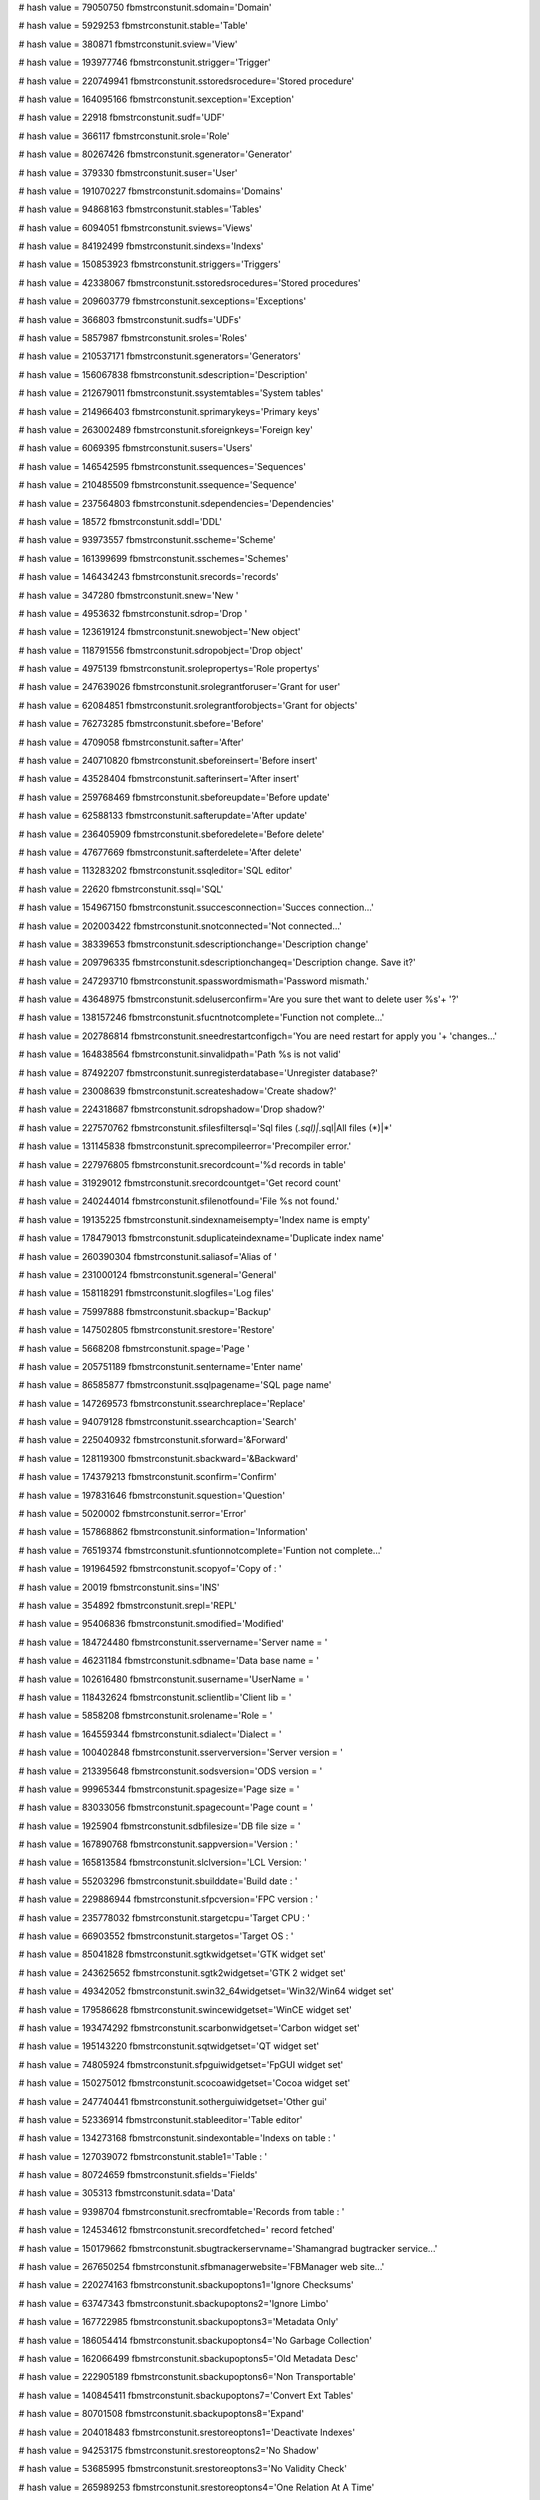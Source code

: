 
# hash value = 79050750
fbmstrconstunit.sdomain='Domain'


# hash value = 5929253
fbmstrconstunit.stable='Table'


# hash value = 380871
fbmstrconstunit.sview='View'


# hash value = 193977746
fbmstrconstunit.strigger='Trigger'


# hash value = 220749941
fbmstrconstunit.sstoredsrocedure='Stored procedure'


# hash value = 164095166
fbmstrconstunit.sexception='Exception'


# hash value = 22918
fbmstrconstunit.sudf='UDF'


# hash value = 366117
fbmstrconstunit.srole='Role'


# hash value = 80267426
fbmstrconstunit.sgenerator='Generator'


# hash value = 379330
fbmstrconstunit.suser='User'


# hash value = 191070227
fbmstrconstunit.sdomains='Domains'


# hash value = 94868163
fbmstrconstunit.stables='Tables'


# hash value = 6094051
fbmstrconstunit.sviews='Views'


# hash value = 84192499
fbmstrconstunit.sindexs='Indexs'


# hash value = 150853923
fbmstrconstunit.striggers='Triggers'


# hash value = 42338067
fbmstrconstunit.sstoredsrocedures='Stored procedures'


# hash value = 209603779
fbmstrconstunit.sexceptions='Exceptions'


# hash value = 366803
fbmstrconstunit.sudfs='UDFs'


# hash value = 5857987
fbmstrconstunit.sroles='Roles'


# hash value = 210537171
fbmstrconstunit.sgenerators='Generators'


# hash value = 156067838
fbmstrconstunit.sdescription='Description'


# hash value = 212679011
fbmstrconstunit.ssystemtables='System tables'


# hash value = 214966403
fbmstrconstunit.sprimarykeys='Primary keys'


# hash value = 263002489
fbmstrconstunit.sforeignkeys='Foreign key'


# hash value = 6069395
fbmstrconstunit.susers='Users'


# hash value = 146542595
fbmstrconstunit.ssequences='Sequences'


# hash value = 210485509
fbmstrconstunit.ssequence='Sequence'


# hash value = 237564803
fbmstrconstunit.sdependencies='Dependencies'


# hash value = 18572
fbmstrconstunit.sddl='DDL'


# hash value = 93973557
fbmstrconstunit.sscheme='Scheme'


# hash value = 161399699
fbmstrconstunit.sschemes='Schemes'


# hash value = 146434243
fbmstrconstunit.srecords='records'


# hash value = 347280
fbmstrconstunit.snew='New '


# hash value = 4953632
fbmstrconstunit.sdrop='Drop '


# hash value = 123619124
fbmstrconstunit.snewobject='New object'


# hash value = 118791556
fbmstrconstunit.sdropobject='Drop object'


# hash value = 4975139
fbmstrconstunit.srolepropertys='Role propertys'


# hash value = 247639026
fbmstrconstunit.srolegrantforuser='Grant for user'


# hash value = 62084851
fbmstrconstunit.srolegrantforobjects='Grant for objects'


# hash value = 76273285
fbmstrconstunit.sbefore='Before'


# hash value = 4709058
fbmstrconstunit.safter='After'


# hash value = 240710820
fbmstrconstunit.sbeforeinsert='Before insert'


# hash value = 43528404
fbmstrconstunit.safterinsert='After insert'


# hash value = 259768469
fbmstrconstunit.sbeforeupdate='Before update'


# hash value = 62588133
fbmstrconstunit.safterupdate='After update'


# hash value = 236405909
fbmstrconstunit.sbeforedelete='Before delete'


# hash value = 47677669
fbmstrconstunit.safterdelete='After delete'


# hash value = 113283202
fbmstrconstunit.ssqleditor='SQL editor'


# hash value = 22620
fbmstrconstunit.ssql='SQL'


# hash value = 154967150
fbmstrconstunit.ssuccesconnection='Succes connection...'


# hash value = 202003422
fbmstrconstunit.snotconnected='Not connected...'


# hash value = 38339653
fbmstrconstunit.sdescriptionchange='Description change'


# hash value = 209796335
fbmstrconstunit.sdescriptionchangeq='Description change. Save it?'


# hash value = 247293710
fbmstrconstunit.spasswordmismath='Password mismath.'


# hash value = 43648975
fbmstrconstunit.sdeluserconfirm='Are you sure thet want to delete user %s'+
'?'


# hash value = 138157246
fbmstrconstunit.sfucntnotcomplete='Function not complete...'


# hash value = 202786814
fbmstrconstunit.sneedrestartconfigch='You are need restart for apply you '+
'changes...'


# hash value = 164838564
fbmstrconstunit.sinvalidpath='Path %s is not valid'


# hash value = 87492207
fbmstrconstunit.sunregisterdatabase='Unregister database?'


# hash value = 23008639
fbmstrconstunit.screateshadow='Create shadow?'


# hash value = 224318687
fbmstrconstunit.sdropshadow='Drop shadow?'


# hash value = 227570762
fbmstrconstunit.sfilesfiltersql='Sql files (*.sql)|*.sql|All files (*)|*'


# hash value = 131145838
fbmstrconstunit.sprecompileerror='Precompiler error.'


# hash value = 227976805
fbmstrconstunit.srecordcount='%d records in table'


# hash value = 31929012
fbmstrconstunit.srecordcountget='Get record count'


# hash value = 240244014
fbmstrconstunit.sfilenotfound='File %s not found.'


# hash value = 19135225
fbmstrconstunit.sindexnameisempty='Index name is empty'


# hash value = 178479013
fbmstrconstunit.sduplicateindexname='Duplicate index name'


# hash value = 260390304
fbmstrconstunit.saliasof='Alias of '


# hash value = 231000124
fbmstrconstunit.sgeneral='General'


# hash value = 158118291
fbmstrconstunit.slogfiles='Log files'


# hash value = 75997888
fbmstrconstunit.sbackup='Backup'


# hash value = 147502805
fbmstrconstunit.srestore='Restore'


# hash value = 5668208
fbmstrconstunit.spage='Page '


# hash value = 205751189
fbmstrconstunit.sentername='Enter name'


# hash value = 86585877
fbmstrconstunit.ssqlpagename='SQL page name'


# hash value = 147269573
fbmstrconstunit.ssearchreplace='Replace'


# hash value = 94079128
fbmstrconstunit.ssearchcaption='Search'


# hash value = 225040932
fbmstrconstunit.sforward='&Forward'


# hash value = 128119300
fbmstrconstunit.sbackward='&Backward'


# hash value = 174379213
fbmstrconstunit.sconfirm='Confirm'


# hash value = 197831646
fbmstrconstunit.squestion='Question'


# hash value = 5020002
fbmstrconstunit.serror='Error'


# hash value = 157868862
fbmstrconstunit.sinformation='Information'


# hash value = 76519374
fbmstrconstunit.sfuntionnotcomplete='Funtion not complete...'


# hash value = 191964592
fbmstrconstunit.scopyof='Copy of : '


# hash value = 20019
fbmstrconstunit.sins='INS'


# hash value = 354892
fbmstrconstunit.srepl='REPL'


# hash value = 95406836
fbmstrconstunit.smodified='Modified'


# hash value = 184724480
fbmstrconstunit.sservername='Server name    = '


# hash value = 46231184
fbmstrconstunit.sdbname='Data base name = '


# hash value = 102616480
fbmstrconstunit.susername='UserName       = '


# hash value = 118432624
fbmstrconstunit.sclientlib='Client lib     = '


# hash value = 5858208
fbmstrconstunit.srolename='Role           = '


# hash value = 164559344
fbmstrconstunit.sdialect='Dialect        = '


# hash value = 100402848
fbmstrconstunit.sserverversion='Server version = '


# hash value = 213395648
fbmstrconstunit.sodsversion='ODS version    = '


# hash value = 99965344
fbmstrconstunit.spagesize='Page size      = '


# hash value = 83033056
fbmstrconstunit.spagecount='Page count     = '


# hash value = 1925904
fbmstrconstunit.sdbfilesize='DB file size   = '


# hash value = 167890768
fbmstrconstunit.sappversion='Version : '


# hash value = 165813584
fbmstrconstunit.slclversion='LCL Version: '


# hash value = 55203296
fbmstrconstunit.sbuilddate='Build date : '


# hash value = 229886944
fbmstrconstunit.sfpcversion='FPC version : '


# hash value = 235778032
fbmstrconstunit.stargetcpu='Target CPU : '


# hash value = 66903552
fbmstrconstunit.stargetos='Target OS : '


# hash value = 85041828
fbmstrconstunit.sgtkwidgetset='GTK widget set'


# hash value = 243625652
fbmstrconstunit.sgtk2widgetset='GTK 2 widget set'


# hash value = 49342052
fbmstrconstunit.swin32_64widgetset='Win32/Win64 widget set'


# hash value = 179586628
fbmstrconstunit.swincewidgetset='WinCE widget set'


# hash value = 193474292
fbmstrconstunit.scarbonwidgetset='Carbon widget set'


# hash value = 195143220
fbmstrconstunit.sqtwidgetset='QT widget set'


# hash value = 74805924
fbmstrconstunit.sfpguiwidgetset='FpGUI widget set'


# hash value = 150275012
fbmstrconstunit.scocoawidgetset='Cocoa widget set'


# hash value = 247740441
fbmstrconstunit.sotherguiwidgetset='Other gui'


# hash value = 52336914
fbmstrconstunit.stableeditor='Table editor'


# hash value = 134273168
fbmstrconstunit.sindexontable='Indexs on table : '


# hash value = 127039072
fbmstrconstunit.stable1='Table : '


# hash value = 80724659
fbmstrconstunit.sfields='Fields'


# hash value = 305313
fbmstrconstunit.sdata='Data'


# hash value = 9398704
fbmstrconstunit.srecfromtable='Records from table : '


# hash value = 124534612
fbmstrconstunit.srecordfetched=' record fetched'


# hash value = 150179662
fbmstrconstunit.sbugtrackerservname='Shamangrad bugtracker service...'


# hash value = 267650254
fbmstrconstunit.sfbmanagerwebsite='FBManager web site...'


# hash value = 220274163
fbmstrconstunit.sbackupoptons1='Ignore Checksums'


# hash value = 63747343
fbmstrconstunit.sbackupoptons2='Ignore Limbo'


# hash value = 167722985
fbmstrconstunit.sbackupoptons3='Metadata Only'


# hash value = 186054414
fbmstrconstunit.sbackupoptons4='No Garbage Collection'


# hash value = 162066499
fbmstrconstunit.sbackupoptons5='Old Metadata Desc'


# hash value = 222905189
fbmstrconstunit.sbackupoptons6='Non Transportable'


# hash value = 140845411
fbmstrconstunit.sbackupoptons7='Convert Ext Tables'


# hash value = 80701508
fbmstrconstunit.sbackupoptons8='Expand'


# hash value = 204018483
fbmstrconstunit.srestoreoptons1='Deactivate Indexes'


# hash value = 94253175
fbmstrconstunit.srestoreoptons2='No Shadow'


# hash value = 53685995
fbmstrconstunit.srestoreoptons3='No Validity Check'


# hash value = 265989253
fbmstrconstunit.srestoreoptons4='One Relation At A Time'


# hash value = 147269573
fbmstrconstunit.srestoreoptons5='Replace'


# hash value = 264707762
fbmstrconstunit.srestoreoptons6='Create New DB'


# hash value = 47001573
fbmstrconstunit.srestoreoptons7='Use All Space'


# hash value = 137342309
fbmstrconstunit.srestoreoptons8='Validate'


# hash value = 235599088
fbmstrconstunit.sregister='Register '


# hash value = 176917040
fbmstrconstunit.screatedb='Create '


# hash value = 15827042
fbmstrconstunit.sfirebirdsqlserver='FireBird SQL Server'


# hash value = 133936514
fbmstrconstunit.sdbffiles='Local DBF files folder'


# hash value = 129998466
fbmstrconstunit.soraclesqlserver='Oracle SQL Server'


# hash value = 130619762
fbmstrconstunit.smssqlserver='MS SQL Server'


# hash value = 159627250
fbmstrconstunit.spostgreesqlserver='Postgree SQL Server'


# hash value = 5462396
fbmstrconstunit.sprotokol1='Local'


# hash value = 92812256
fbmstrconstunit.sprotokol2='TCP/IP'


# hash value = 80243401
fbmstrconstunit.sprotokol3='NetBEUI'


# hash value = 13536149
fbmstrconstunit.sconstraintname='Constraint name'


# hash value = 7143236
fbmstrconstunit.sonfield='On field'


# hash value = 30861717
fbmstrconstunit.sextrenaltable='External table'


# hash value = 29387924
fbmstrconstunit.sextrenalfield='External field'


# hash value = 170652325
fbmstrconstunit.supdaterule='Update rule'


# hash value = 171793125
fbmstrconstunit.sdeleterule='Delete rule'


# hash value = 212092053
fbmstrconstunit.sindexname='Index name'


# hash value = 108211282
fbmstrconstunit.ssortorder='Sort order'


# hash value = 163899607
fbmstrconstunit.sascending='Ascending'


# hash value = 163579095
fbmstrconstunit.sdescending='Descending'


# hash value = 5265348
fbmstrconstunit.sinput='Input'


# hash value = 91011012
fbmstrconstunit.soutput='Output'


# hash value = 30467828
fbmstrconstunit.skeyword='keyword'


# hash value = 206219918
fbmstrconstunit.skeyfunction='function'


# hash value = 8128195
fbmstrconstunit.skeytypes='types'


# hash value = 7142436
fbmstrconstunit.sfield='field'


# hash value = 78492979
fbmstrconstunit.sfirebireddbstat='Firebird DB Statistic'


# hash value = 178907808
fbmstrconstunit.sfirebireddbbackup='Firebird Database Backup'


# hash value = 170799157
fbmstrconstunit.sfirebireddbrestore='Firebird Database Restore'


# hash value = 199148914
fbmstrconstunit.sfirebireddbshadman='Firebird DB Shadow manager'


# hash value = 101461218
fbmstrconstunit.sfirebireddbtransmon='Firebird Tranaction monitor'


# hash value = 202702034
fbmstrconstunit.sfirebiredusermanag='Firebird user manager'


# hash value = 75996356
fbmstrconstunit.sfbtranparamssnapshot='Snapshot'


# hash value = 244673636
fbmstrconstunit.sfbtranparamsreadcommited='Read commited'


# hash value = 19227769
fbmstrconstunit.sfbtranparamsreadonlytablestab='Read-only table stability'+


# hash value = 58293113
fbmstrconstunit.sfbtranparamsreadwritetablestab='Read-write table stabili'+
'ty'


# hash value = 5274357
fbmstrconstunit.sfbtranoldestactive='Oldest active'


# hash value = 174294190
fbmstrconstunit.sfbtranoldesttran='Oldest transaction'


# hash value = 239972516
fbmstrconstunit.sfbtranoldestsnaps='Oldest snapshot'


# hash value = 251946238
fbmstrconstunit.sfbtrannexttrans='Next transaction'


# hash value = 29924914
fbmstrconstunit.sobjectinspector='Object inspector'


# hash value = 43127843
fbmstrconstunit.sgridoptions='Grid options'


# hash value = 18033123
fbmstrconstunit.sreportsoptions='Reports options'


# hash value = 116033763
fbmstrconstunit.ssqleditoroptions='SQL editor options'


# hash value = 123520035
fbmstrconstunit.sfbgloballtransactionproperties='Transaction properties'


# hash value = 123520035
fbmstrconstunit.sfbtransactionproperties='Transaction properties'


# hash value = 238990931
fbmstrconstunit.sdisplaytabledataproperties='Display data properties'


# hash value = 43026835
fbmstrconstunit.sgslazarus='Lazarus'


# hash value = 176467252
fbmstrconstunit.sgsstandart='Standart'


# hash value = 88649925
fbmstrconstunit.sgsnative='Native'


# hash value = 171061461
fbmstrconstunit.sobjecttype='Object type'


# hash value = 171235461
fbmstrconstunit.sobjectname='Object name'


# hash value = 40077813
fbmstrconstunit.sfieldname='Field name'


# hash value = 130624739
fbmstrconstunit.sdependcaption1='Objects, that depend on %s'


# hash value = 17407342
fbmstrconstunit.sdependcaption2='Objects, that %s depends on'


# hash value = 11744997
fbmstrconstunit.stemplatename='Template name'


# hash value = 210367109
fbmstrconstunit.sentertemplatename='Enter template name'


# hash value = 147938351
fbmstrconstunit.sdeletetemplateq='Delete template?'


# hash value = 79141327
fbmstrconstunit.sloaddefaulttemplatesq='Load default templates?'


# hash value = 181501247
fbmstrconstunit.sscripttextmodified='Script modified. Save?'


# hash value = 5048740
fbmstrconstunit.sdbnavhintfirst='First'


# hash value = 5738594
fbmstrconstunit.sdbnavhintprior='Prior'


# hash value = 347380
fbmstrconstunit.sdbnavhintnext='Next'


# hash value = 338084
fbmstrconstunit.sdbnavhintlast='Last'


# hash value = 84253844
fbmstrconstunit.sdbnavhintinsert='Insert'


# hash value = 78392485
fbmstrconstunit.sdbnavhintdelete='Delete'


# hash value = 310020
fbmstrconstunit.sdbnavhintedit='Edit'


# hash value = 358052
fbmstrconstunit.sdbnavhintpost='Post'


# hash value = 77089212
fbmstrconstunit.sdbnavhintcancel='Cancel'


# hash value = 146640072
fbmstrconstunit.sdbnavhintrefresh='Refresh'


# hash value = 205503950
fbmstrconstunit.ssyncomdescreatedomain='Create domain'


# hash value = 158343349
fbmstrconstunit.ssyncomdesexecproc='Execute procedure'


# hash value = 266651465
fbmstrconstunit.ssyncomdesforignkey='Forign key'


# hash value = 131527125
fbmstrconstunit.ssyncomdesiteratetable='Iterate table'


# hash value = 113379104
fbmstrconstunit.ssyncomdesgroupby='group by '


# hash value = 222084932
fbmstrconstunit.ssyncomdesgrantall='Grant all for object'


# hash value = 139248981
fbmstrconstunit.ssyncomdesinstable='Insert into table'


# hash value = 193239419
fbmstrconstunit.ssyncomdesexecblock='Execute block'


# hash value = 260987333
fbmstrconstunit.ssyncomdesdeclintvar='Declare integer variable'


# hash value = 137216821
fbmstrconstunit.ssyncomdesdecldatevar='Declare date variable'


# hash value = 168011077
fbmstrconstunit.ssyncomdesdeclvar='Declare variable'


# hash value = 175579571
fbmstrconstunit.slinkproplabel1='Join tables: %s and %s'


# hash value = 180086611
fbmstrconstunit.slinkpropincludeallfrom='Include all from %s'


# hash value = 146753893
fbmstrconstunit.sunlinktable='Unlink table'


# hash value = 49688853
fbmstrconstunit.srenametable='Rename table'


# hash value = 64378245
fbmstrconstunit.sdeletetable='Delete table'


# hash value = 177400094
fbmstrconstunit.sfreetdsconfigeditor='Free tds config editor...'


# hash value = 95691935
fbmstrconstunit.sfreetdsdeletealias='Delete this alias?'


# hash value = 101311466
fbmstrconstunit.sfilesfiltercfg='Config files (*.cfg)|*.cfg|All files (*)'+
'|*'

